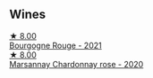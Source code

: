 
** Wines

#+begin_export html
<div class="flex-container">
  <a class="flex-item flex-item-left" href="/wines/d6b279bf-47ed-4b37-b3a7-b042cfb53eca.html">
    <img class="flex-bottle" src="/images/d6/b279bf-47ed-4b37-b3a7-b042cfb53eca/2023-08-28-20-44-42-E64C2D0B-8578-4A35-ABB2-8A684FB7DA1A-1-105-c@512.webp"></img>
    <section class="h">★ 8.00</section>
    <section class="h text-bolder">Bourgogne Rouge - 2021</section>
  </a>

  <a class="flex-item flex-item-right" href="/wines/0d85ef4c-700d-4cfc-8ce6-8dc5c4b67cd7.html">
    <img class="flex-bottle" src="/images/0d/85ef4c-700d-4cfc-8ce6-8dc5c4b67cd7/2023-05-20-10-43-21-77017A5F-7F3C-4F6C-A29F-167C5DCD9ED6-1-105-c@512.webp"></img>
    <section class="h">★ 8.00</section>
    <section class="h text-bolder">Marsannay Chardonnay rose - 2020</section>
  </a>

</div>
#+end_export
